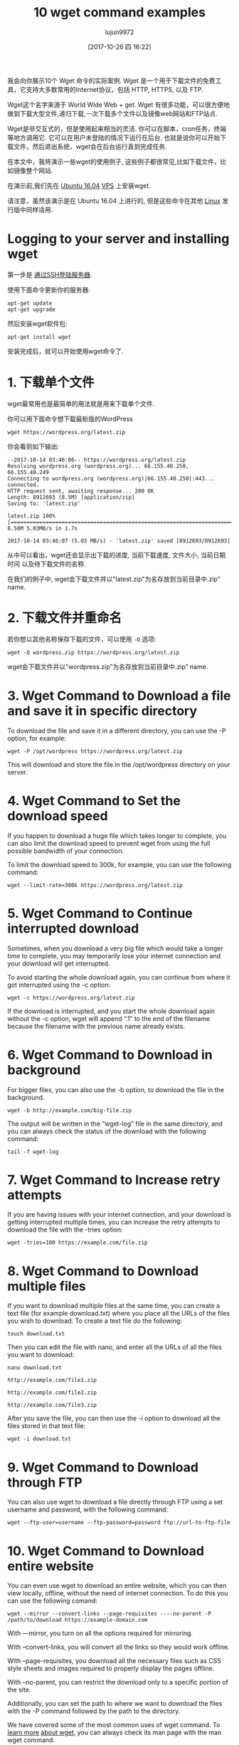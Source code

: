 #+TITLE: 10 wget command examples
#+URL: https://www.rosehosting.com/blog/wget-command-examples/
#+AUTHOR: lujun9972
#+TAGS: examples
#+DATE: [2017-10-26 四 16:22]
#+LANGUAGE:  zh-CN
#+OPTIONS:  H:6 num:nil toc:t \n:nil ::t |:t ^:nil -:nil f:t *:t <:nil


我会向你展示10个 Wget 命令的实际案例. Wget 是一个用于下载文件的免费工具，它支持大多数常用的Internet协议，包括 HTTP, HTTPS, 以及 FTP.

Wget这个名字来源于 World Wide Web + get. Wget 有很多功能，可以很方便地做到下载大型文件,递归下载,一次下载多个文件以及镜像web网站和FTP站点.

Wget是非交互式的，但是使用起来相当的灵活. 你可以在脚本，cron任务，终端等地方调用它. 
它可以在用户未登陆的情况下运行在后台. 也就是说你可以开始下载文件，然后退出系统，wget会在后台运行直到完成任务.

在本文中，我将演示一些wget的使用例子, 这些例子都很常见,比如下载文件，比如镜像整个网站.

在演示前,我们先在 [[https://www.rosehosting.com/ubuntu-vps.html][Ubuntu 16.04]] [[https://www.rosehosting.com/ubuntu-vps.html][VPS]] 上安装wget.

请注意，虽然该演示是在 Ubuntu 16.04 上进行的, 但是这些命令在其他 [[https://www.rosehosting.com/linux-vps-hosting.html][Linux]] 发行版中同样适用.

* Logging to your server and installing wget

第一步是 [[https://www.rosehosting.com/blog/connect-to-your-linux-vps-via-ssh/][通过SSH登陆服务器]].

使用下面命令更新你的服务器:

#+BEGIN_SRC shell
  apt-get update
  apt-get upgrade
#+END_SRC

然后安装wget软件包:

#+BEGIN_SRC shell
  apt-get install wget
#+END_SRC

安装完成后，就可以开始使用wget命令了.

* 1. 下载单个文件

wget最常用也是最简单的用法就是用来下载单个文件.

你可以用下面命令想下载最新版的WordPress

#+BEGIN_SRC shell
  wget https://wordpress.org/latest.zip
#+END_SRC

你会看到如下输出:

#+BEGIN_EXAMPLE
  --2017-10-14 03:46:06-- https://wordpress.org/latest.zip
  Resolving wordpress.org (wordpress.org)... 66.155.40.250, 66.155.40.249
  Connecting to wordpress.org (wordpress.org)|66.155.40.250|:443... connected.
  HTTP request sent, awaiting response... 200 OK
  Length: 8912693 (8.5M) [application/zip]
  Saving to: 'latest.zip'

  latest.zip 100%[=====================================================================================================>] 8.50M 5.03MB/s in 1.7s

  2017-10-14 03:46:07 (5.03 MB/s) - 'latest.zip' saved [8912693/8912693]
#+END_EXAMPLE

从中可以看出，wget还会显示出下载的进度, 当前下载速度, 文件大小, 当前日期时间 以及待下载文件的名称.

在我们的例子中, wget会下载文件并以"latest.zip"为名存放到当前目录中.zip” name.

* 2. 下载文件并重命名

若你想以其他名称保存下载的文件，可以使用 =-O= 选项:

#+BEGIN_SRC shell
  wget -O wordpress.zip https://wordpress.org/latest.zip
#+END_SRC

wget会下载文件并以"wordpress.zip"为名存放到当前目录中.zip” name.

* 3. Wget Command to Download a file and save it in specific directory

To download the file and save it in a different directory, you can use the -P
option, for example:

#+BEGIN_SRC shell
  wget -P /opt/wordpress https://wordpress.org/latest.zip
#+END_SRC

This will download and store the file in the /opt/wordpress directory on your
server.

* 4. Wget Command to Set the download speed

If you happen to download a huge file which takes longer to complete, you can
also limit the download speed to prevent wget from using the full possible
bandwidth of your connection.

To limit the download speed to 300k, for example, you can use the following
command:

#+BEGIN_SRC shell
  wget --limit-rate=300k https://wordpress.org/latest.zip
#+END_SRC

* 5. Wget Command to Continue interrupted download

Sometimes, when you download a very big file which would take a longer time to
complete, you may temporarily lose your internet connection and your download
will get interrupted.

To avoid starting the whole download again, you can continue from where it got
interrupted using the -c option:

#+BEGIN_SRC shell
  wget -c https://wordpress.org/latest.zip
#+END_SRC

If the download is interrupted, and you start the whole download again without
the -c option, wget will append “.1” to the end of the filename because the
filename with the previous name already exists.

* 6. Wget Command to Download in background

For bigger files, you can also use the -b option, to download the file in the
background.

#+BEGIN_SRC shell
  wget -b http://example.com/big-file.zip
#+END_SRC

The output will be written in the “wget-log” file in the same directory, and
you can always check the status of the download with the following command:

#+BEGIN_SRC shell
  tail -f wget-log
#+END_SRC

* 7. Wget Command to Increase retry attempts

If you are having issues with your internet connection, and your download is
getting interrupted multiple times, you can increase the retry attempts to
download the file with the -tries option:

#+BEGIN_SRC shell
  wget -tries=100 https://example.com/file.zip
#+END_SRC

* 8. Wget Command to Download multiple files

If you want to download multiple files at the same time, you can create a text
file (for example download.txt) where you place all the URLs of the files you
wish to download. To create a text file do the following:

#+BEGIN_SRC shell
  touch download.txt
#+END_SRC

Then you can edit the file with nano, and enter all the URLs of all the files
you want to download:

#+BEGIN_SRC shell
  nano download.txt

  http://example.com/file1.zip

  http://example.com/file2.zip

  http://example.com/file3.zip
#+END_SRC

After you save the file, you can then use the -i option to download all the
files stored in that text file:

#+BEGIN_SRC shell
  wget -i download.txt
#+END_SRC

* 9. Wget Command to Download through FTP

You can also use wget to download a file directly through FTP using a set
username and password, with the following command:

#+BEGIN_SRC shell
  wget --ftp-user=username --ftp-password=password ftp://url-to-ftp-file
#+END_SRC

* 10. Wget Command to Download entire website

You can even use wget to download an entire website, which you can then view
locally, offline, without the need of internet connection. To do this you can
use the following comand:

#+BEGIN_SRC shell
  wget --mirror --convert-links --page-requisites ----no-parent -P /path/to/download https://example-domain.com
#+END_SRC

With —mirror, you turn on all the options required for mirroring.

With –convert-links, you will convert all the links so they would work
offline.

With –page-requisites, you download all the necessary files such as CSS style
sheets and images required to properly display the pages offline.

With –no-parent, you can restrict the download only to a specific portion of
the site.

Additionally, you can set the path to where we want to download the files with
the -P command followed by the path to the directory.

We have covered some of the most common uses of wget command. To [[https://www.gnu.org/software/wget/manual/wget.html][learn more]]
[[https://www.gnu.org/software/wget/manual/wget.html][about wget]], you can always check its man page with the man wget command.

If you have a [[https://www.rosehosting.com/linux-vps-hosting.html][Linux VPS]] with us, all you have to do is ask our expert Linux
admins to install wget on your server or to offer some advice on how to use
the wget commands. They’re available 24/7, and will be able to help you solve
this issue.
PS. If you enjoy reading our blog, feel free to share it on social networks
using the shortcuts below, or simply leave a comment.

